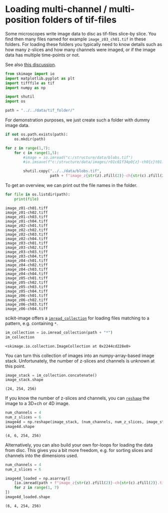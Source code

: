 <<71f84baf-4332-4a4f-8b04-989417f0dac4>>
* Loading multi-channel / multi-position folders of tif-files
  :PROPERTIES:
  :CUSTOM_ID: loading-multi-channel--multi-position-folders-of-tif-files
  :END:
Some microscopes write image data to disc as tif-files slice-by slice.
You find then many files named for example =image_z03_ch01.tif= in these
folders. For loading these folders you typically need to know details
such as how many z-slices and how many channels were imaged, or if the
image data has multiple time-points or not.

See also
[[https://forum.image.sc/t/reading-2d-images-as-a-multi-channel-3d-stack-in-python/75460][this
discussion]].

<<5dcadd94-3c42-435a-a4cc-52082757b13c>>
#+begin_src python
from skimage import io
import matplotlib.pyplot as plt
import tifffile as tif
import numpy as np

import shutil
import os

path = "../../data/tif_folder/"
#+end_src

<<d16d6962-3e29-4b93-a1b9-54d2d7b9c539>>
For demonstration purposes, we just create such a folder with dummy
image data.

<<c4d89a5f-5f7d-44e2-b350-4a8a8ec11040>>
#+begin_src python
if not os.path.exists(path):
    os.mkdir(path)
#+end_src

<<f5cc4c11-b95e-406a-b16d-f02a98f40ccd>>
#+begin_src python
for z in range(1,7):
    for c in range(1,5):
        #image = io.imread("c:/structure/data/blobs.tif")
        #io.imsave(f"c:/structure/data/images/r01c01f34p0{z}-ch0{c}t01.tiff", image)
        
        shutil.copy("../../data/blobs.tif",
                    path + f"image_z{str(z).zfill(2)}-ch{str(c).zfill(2)}.tiff")
#+end_src

<<2d57f8f6-52e3-454f-a05f-34c28b20cbc0>>
To get an overview, we can print out the file names in the folder.

<<bbf4b820-b7ab-4406-8ee0-90469159aa25>>
#+begin_src python
for file in os.listdir(path):
    print(file)
#+end_src

#+begin_example
image_z01-ch01.tiff
image_z01-ch02.tiff
image_z01-ch03.tiff
image_z01-ch04.tiff
image_z02-ch01.tiff
image_z02-ch02.tiff
image_z02-ch03.tiff
image_z02-ch04.tiff
image_z03-ch01.tiff
image_z03-ch02.tiff
image_z03-ch03.tiff
image_z03-ch04.tiff
image_z04-ch01.tiff
image_z04-ch02.tiff
image_z04-ch03.tiff
image_z04-ch04.tiff
image_z05-ch01.tiff
image_z05-ch02.tiff
image_z05-ch03.tiff
image_z05-ch04.tiff
image_z06-ch01.tiff
image_z06-ch02.tiff
image_z06-ch03.tiff
image_z06-ch04.tiff
#+end_example

<<fecc5d69-2f8c-4c05-89d2-41b40616b916>>
scikit-image offers a
[[https://scikit-image.org/docs/stable/api/skimage.io.html#skimage.io.imread_collection][=imread_collection=]]
for loading files matching to a pattern, e.g. containing =*=.

<<4ee85a79-0c8e-4d1b-a2a5-b563c25d8b39>>
#+begin_src python
im_collection = io.imread_collection(path + "*")
im_collection
#+end_src

#+begin_example
<skimage.io.collection.ImageCollection at 0x2244cd228e0>
#+end_example

<<118f72a7-9124-4970-9d3a-95e78c4635bd>>
You can turn this collection of images into an numpy-array-based image
stack. Unfortunately, the number of z-slices and channels is unknown at
this point.

<<61ebcdcd-a8f8-4b7f-a6e6-470541e14d1b>>
#+begin_src python
image_stack = im_collection.concatenate()
image_stack.shape
#+end_src

#+begin_example
(24, 254, 256)
#+end_example

<<ed8a414b-6b3d-4898-a2cb-be04fe5f2bdc>>
If you know the number of z-slices and channels, you can [[][=reshape=]]
the image to a 3D+ch or 4D image.

<<56260861-930d-4faf-9fea-ef16be53a4ab>>
#+begin_src python
num_channels = 4
num_z_slices = 6
image4d = np.reshape(image_stack, (num_channels, num_z_slices, image_stack.shape[-2], image_stack.shape[-1]))
image4d.shape
#+end_src

#+begin_example
(4, 6, 254, 256)
#+end_example

<<5eb92aad-91b4-444b-977f-996ba6bec1ff>>
Alternatively, you can also build your own for-loops for loading the
data from disc. This gives you a bit more freedom, e.g. for sorting
slices and channels into the dimensions used.

<<bf1fa78a-de06-406c-97d8-fc42a1627ed7>>
#+begin_src python
num_channels = 4
num_z_slices = 6

image4d_loaded = np.asarray([
    [io.imread(path + f"image_z{str(z).zfill(2)}-ch{str(c).zfill(2)}.tiff") for c in range(1, 5)]
    for z in range(1, 7)
])
image4d_loaded.shape
#+end_src

#+begin_example
(6, 4, 254, 256)
#+end_example

<<ae87cfa4-5acd-4e98-a520-bd04be1d54ab>>
#+begin_src python
#+end_src
